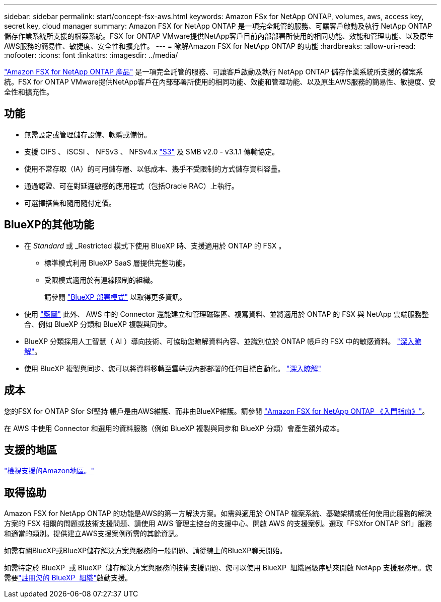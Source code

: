 ---
sidebar: sidebar 
permalink: start/concept-fsx-aws.html 
keywords: Amazon FSx for NetApp ONTAP, volumes, aws, access key, secret key, cloud manager 
summary: Amazon FSX for NetApp ONTAP 是一項完全託管的服務、可讓客戶啟動及執行 NetApp ONTAP 儲存作業系統所支援的檔案系統。FSX for ONTAP VMware提供NetApp客戶目前內部部署所使用的相同功能、效能和管理功能、以及原生AWS服務的簡易性、敏捷度、安全性和擴充性。 
---
= 瞭解Amazon FSX for NetApp ONTAP 的功能
:hardbreaks:
:allow-uri-read: 
:nofooter: 
:icons: font
:linkattrs: 
:imagesdir: ../media/


[role="lead"]
link:https://docs.aws.amazon.com/fsx/latest/ONTAPGuide/what-is-fsx-ontap.html["Amazon FSX for NetApp ONTAP 產品"^] 是一項完全託管的服務、可讓客戶啟動及執行 NetApp ONTAP 儲存作業系統所支援的檔案系統。FSX for ONTAP VMware提供NetApp客戶在內部部署所使用的相同功能、效能和管理功能、以及原生AWS服務的簡易性、敏捷度、安全性和擴充性。



== 功能

* 無需設定或管理儲存設備、軟體或備份。
* 支援 CIFS 、 iSCSI 、 NFSv3 、 NFSv4.x https://docs.netapp.com/us-en/ontap/s3-config/ontap-version-support-s3-concept.html["S3"^] 及 SMB v2.0 - v3.1.1 傳輸協定。
* 使用不常存取（IA）的可用儲存層、以低成本、幾乎不受限制的方式儲存資料容量。
* 通過認證、可在對延遲敏感的應用程式（包括Oracle RAC）上執行。
* 可選擇搭售和隨用隨付定價。




== BlueXP的其他功能

* 在 _Standard_ 或 _Restricted 模式下使用 BlueXP 時、支援適用於 ONTAP 的 FSX 。
+
** 標準模式利用 BlueXP SaaS 層提供完整功能。
** 受限模式適用於有連線限制的組織。
+
請參閱 link:https://docs.netapp.com/us-en/bluexp-setup-admin/concept-modes.html["BlueXP 部署模式"^] 以取得更多資訊。



* 使用 link:https://docs.netapp.com/us-en/bluexp-family/["藍圖"^] 此外、 AWS 中的 Connector 還能建立和管理磁碟區、複寫資料、並將適用於 ONTAP 的 FSX 與 NetApp 雲端服務整合、例如 BlueXP 分類和 BlueXP 複製與同步。
* BlueXP 分類採用人工智慧（ AI ）導向技術、可協助您瞭解資料內容、並識別位於 ONTAP 帳戶的 FSX 中的敏感資料。 https://docs.netapp.com/us-en/bluexp-classification/concept-cloud-compliance.html["深入瞭解"^]。
* 使用 BlueXP 複製與同步、您可以將資料移轉至雲端或內部部署的任何目標自動化。 https://docs.netapp.com/us-en/bluexp-copy-sync/concept-cloud-sync.html["深入瞭解"^]




== 成本

您的FSX for ONTAP Sfor Sf堅持 帳戶是由AWS維護、而非由BlueXP維護。請參閱 https://docs.aws.amazon.com/fsx/latest/ONTAPGuide/what-is-fsx-ontap.html["Amazon FSX for NetApp ONTAP 《入門指南》"^]。

在 AWS 中使用 Connector 和選用的資料服務（例如 BlueXP 複製與同步和 BlueXP 分類）會產生額外成本。



== 支援的地區

https://aws.amazon.com/about-aws/global-infrastructure/regional-product-services/["檢視支援的Amazon地區。"^]



== 取得協助

Amazon FSX for NetApp ONTAP 的功能是AWS的第一方解決方案。如需與適用於 ONTAP 檔案系統、基礎架構或任何使用此服務的解決方案的 FSX 相關的問題或技術支援問題、請使用 AWS 管理主控台的支援中心、開啟 AWS 的支援案例。選取「FSXfor ONTAP Sf1」服務和適當的類別。提供建立AWS支援案例所需的其餘資訊。

如需有關BlueXP或BlueXP儲存解決方案與服務的一般問題、請從線上的BlueXP聊天開始。

如需特定於 BlueXP  或 BlueXP  儲存解決方案與服務的技術支援問題、您可以使用 BlueXP  組織層級序號來開啟 NetApp 支援服務單。您需要link:https://docs.netapp.com/us-en/bluexp-fsx-ontap/support/task-support-registration.html["註冊您的 BlueXP  組織"^]啟動支援。

